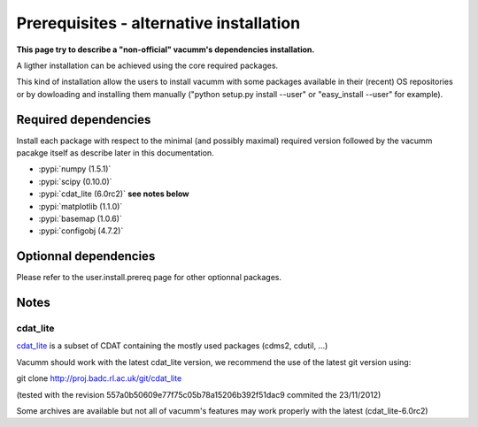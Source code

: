 .. _user.install.prereqalt:

Prerequisites - alternative installation
========================================

**This page try to describe a "non-official" vacumm's dependencies installation.**

A ligther installation can be achieved using the core required packages.

This kind of installation allow the users to install vacumm with some packages 
available in their (recent) OS repositories or by dowloading and installing them 
manually ("python setup.py install --user" or "easy_install --user" for example).

Required dependencies
---------------------

Install each package with respect to the minimal (and possibly maximal) required version followed by 
the vacumm pacakge itself as describe later in this documentation.

- :pypi:`numpy (1.5.1)`
- :pypi:`scipy (0.10.0)`
- :pypi:`cdat_lite (6.0rc2)` **see notes below**
- :pypi:`matplotlib (1.1.0)`
- :pypi:`basemap (1.0.6)`
- :pypi:`configobj (4.7.2)`


Optionnal dependencies
----------------------

Please refer to the user.install.prereq page for other optionnal packages.

Notes
-----

cdat_lite
^^^^^^^^^

`cdat_lite <http://proj.badc.rl.ac.uk/cedaservices/wiki/CdatLite>`_ is a subset 
of CDAT containing the mostly used packages (cdms2, cdutil, ...)

Vacumm should work with the latest cdat_lite version, we recommend the use of the 
latest git version using:

git clone http://proj.badc.rl.ac.uk/git/cdat_lite

(tested with the revision 557a0b50609e77f75c05b78a15206b392f51dac9 commited the 23/11/2012)

Some archives are available but not all of vacumm's features may work properly 
with the latest (cdat_lite-6.0rc2)

